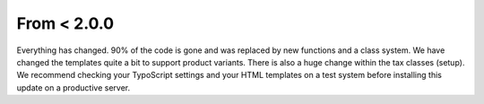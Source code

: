 ﻿

.. ==================================================
.. FOR YOUR INFORMATION
.. --------------------------------------------------
.. -*- coding: utf-8 -*- with BOM.

.. ==================================================
.. DEFINE SOME TEXTROLES
.. --------------------------------------------------
.. role::   underline
.. role::   typoscript(code)
.. role::   ts(typoscript)
   :class:  typoscript
.. role::   php(code)


From < 2.0.0
^^^^^^^^^^^^

Everything has changed. 90% of the code is gone and was replaced by
new functions and a class system. We have changed the templates
quite a bit to support product variants. There is also a huge change
within the tax classes (setup). We recommend checking your TypoScript
settings and your HTML templates on a test system before installing
this update on a productive server.

